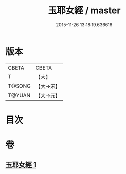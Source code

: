 #+TITLE: 玉耶女經 / master
#+DATE: 2015-11-26 13:18:19.636616
* 版本
 |     CBETA|CBETA   |
 |         T|【大】     |
 |    T@SONG|【大→宋】   |
 |    T@YUAN|【大→元】   |

* 目次
* 卷
** [[file:KR6a0146_001.txt][玉耶女經 1]]
